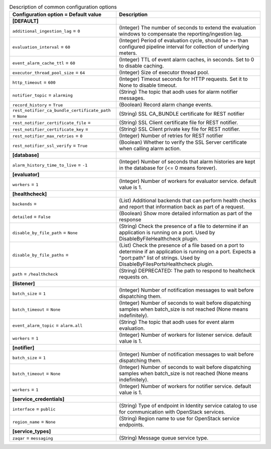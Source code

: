 ..
    Warning: Do not edit this file. It is automatically generated from the
    software project's code and your changes will be overwritten.

    The tool to generate this file lives in openstack-doc-tools repository.

    Please make any changes needed in the code, then run the
    autogenerate-config-doc tool from the openstack-doc-tools repository, or
    ask for help on the documentation mailing list, IRC channel or meeting.

.. _aodh-common:

.. list-table:: Description of common configuration options
   :header-rows: 1
   :class: config-ref-table

   * - Configuration option = Default value
     - Description
   * - **[DEFAULT]**
     -
   * - ``additional_ingestion_lag`` = ``0``
     - (Integer) The number of seconds to extend the evaluation windows to compensate the reporting/ingestion lag.
   * - ``evaluation_interval`` = ``60``
     - (Integer) Period of evaluation cycle, should be >= than configured pipeline interval for collection of underlying meters.
   * - ``event_alarm_cache_ttl`` = ``60``
     - (Integer) TTL of event alarm caches, in seconds. Set to 0 to disable caching.
   * - ``executor_thread_pool_size`` = ``64``
     - (Integer) Size of executor thread pool.
   * - ``http_timeout`` = ``600``
     - (Integer) Timeout seconds for HTTP requests. Set it to None to disable timeout.
   * - ``notifier_topic`` = ``alarming``
     - (String) The topic that aodh uses for alarm notifier messages.
   * - ``record_history`` = ``True``
     - (Boolean) Record alarm change events.
   * - ``rest_notifier_ca_bundle_certificate_path`` = ``None``
     - (String) SSL CA_BUNDLE certificate for REST notifier
   * - ``rest_notifier_certificate_file`` =
     - (String) SSL Client certificate file for REST notifier.
   * - ``rest_notifier_certificate_key`` =
     - (String) SSL Client private key file for REST notifier.
   * - ``rest_notifier_max_retries`` = ``0``
     - (Integer) Number of retries for REST notifier
   * - ``rest_notifier_ssl_verify`` = ``True``
     - (Boolean) Whether to verify the SSL Server certificate when calling alarm action.
   * - **[database]**
     -
   * - ``alarm_history_time_to_live`` = ``-1``
     - (Integer) Number of seconds that alarm histories are kept in the database for (<= 0 means forever).
   * - **[evaluator]**
     -
   * - ``workers`` = ``1``
     - (Integer) Number of workers for evaluator service. default value is 1.
   * - **[healthcheck]**
     -
   * - ``backends`` =
     - (List) Additional backends that can perform health checks and report that information back as part of a request.
   * - ``detailed`` = ``False``
     - (Boolean) Show more detailed information as part of the response
   * - ``disable_by_file_path`` = ``None``
     - (String) Check the presence of a file to determine if an application is running on a port. Used by DisableByFileHealthcheck plugin.
   * - ``disable_by_file_paths`` =
     - (List) Check the presence of a file based on a port to determine if an application is running on a port. Expects a "port:path" list of strings. Used by DisableByFilesPortsHealthcheck plugin.
   * - ``path`` = ``/healthcheck``
     - (String) DEPRECATED: The path to respond to healtcheck requests on.
   * - **[listener]**
     -
   * - ``batch_size`` = ``1``
     - (Integer) Number of notification messages to wait before dispatching them.
   * - ``batch_timeout`` = ``None``
     - (Integer) Number of seconds to wait before dispatching samples when batch_size is not reached (None means indefinitely).
   * - ``event_alarm_topic`` = ``alarm.all``
     - (String) The topic that aodh uses for event alarm evaluation.
   * - ``workers`` = ``1``
     - (Integer) Number of workers for listener service. default value is 1.
   * - **[notifier]**
     -
   * - ``batch_size`` = ``1``
     - (Integer) Number of notification messages to wait before dispatching them.
   * - ``batch_timeout`` = ``None``
     - (Integer) Number of seconds to wait before dispatching samples when batch_size is not reached (None means indefinitely).
   * - ``workers`` = ``1``
     - (Integer) Number of workers for notifier service. default value is 1.
   * - **[service_credentials]**
     -
   * - ``interface`` = ``public``
     - (String) Type of endpoint in Identity service catalog to use for communication with OpenStack services.
   * - ``region_name`` = ``None``
     - (String) Region name to use for OpenStack service endpoints.
   * - **[service_types]**
     -
   * - ``zaqar`` = ``messaging``
     - (String) Message queue service type.
